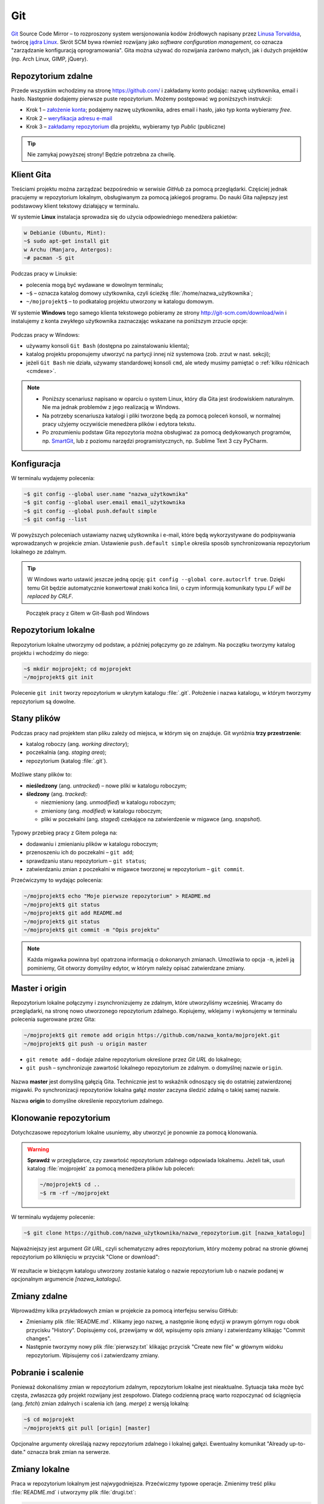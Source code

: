 Git
###

`Git <http://pl.wikipedia.org/wiki/Git_%28oprogramowanie%29>`_ Source Code Mirror
– to rozproszony system wersjonowania kodów źródłowych napisany
przez `Linusa Torvaldsa <http://pl.wikipedia.org/wiki/Linus_Torvalds>`_,
twórcę `jądra Linux <http://pl.wikipedia.org/wiki/Linux_%28j%C4%85dro%29>`_.
Skrót SCM bywa również rozwijany jako *software configuration management*,
co oznacza "zarządzanie konfiguracją oprogramowania". Gita można używać
do rozwijania zarówno małych, jak i dużych projektów (np. Arch Linux, GIMP, jQuery).

Repozytorium zdalne
====================

Przede wszystkim wchodzimy na stronę  `<https://github.com/>`_ i zakładamy konto podając:
nazwę użytkownika, email i hasło. Następnie dodajemy pierwsze puste repozytorium.
Możemy postępować wg poniższych instrukcji:

*   Krok 1 – `założenie konta <https://help.github.com/articles/signing-up-for-a-new-github-account/>`_;
    podajemy nazwę użytkownika, adres email i hasło, jako typ konta wybieramy *free*.
*   Krok 2 – `weryfikacja adresu e-mail <https://help.github.com/articles/verifying-your-email-address/>`_
*   Krok 3 – `zakładamy repozytorium <https://help.github.com/articles/create-a-repo/>`_ dla projektu,
    wybieramy typ *Public* (publiczne)

.. figure:: img/git_repo01.jpg

.. figure:: img/git_repo02.jpg

.. figure:: img/git_repo03.jpg


.. tip::

    Nie zamykaj powyższej strony! Będzie potrzebna za chwilę.


Klient Gita
===========

Treściami projektu można zarządzać bezpośrednio w serwisie *GitHub*
za pomocą przeglądarki. Częściej jednak pracujemy w repozytorium lokalnym,
obsługiwanym za pomocą jakiegoś programu. Do nauki Gita najlepszy jest podstawowy
klient tekstowy działający w terminalu.

W systemie **Linux** instalacja sprowadza się do użycia odpowiedniego menedżera pakietów:

.. code-block:: bash

    w Debianie (Ubuntu, Mint):
    ~$ sudo apt-get install git
    w Archu (Manjaro, Antergos):
    ~# pacman -S git


Podczas pracy w Linuksie:

* polecenia mogą być wydawane w dowolnym terminalu;
* ``~$`` – oznacza katalog domowy użytkownika, czyli ścieżkę :file:`/home/nazwa_użytkownika`;
* ``~/mojprojekt$`` – to podkatalog projektu utworzony w katalogu domowym.

W systemie **Windows** tego samego klienta tekstowego pobieramy ze strony
`<http://git-scm.com/download/win>`_ i instalujemy z konta zwykłego użytkownika
zaznaczając wskazane na poniższym zrzucie opcje:

.. figure:: img/git_shell_install.jpg


Podczas pracy w Windows:

* używamy konsoli ``Git Bash`` (dostępna po zainstalowaniu klienta);
* katalog projektu proponujemy utworzyć na partycji innej niż systemowa (zob. zrzut w nast. sekcji);
* jeżeli ``Git Bash`` nie działa, używamy standardowej konsoli ``cmd``,
  ale wtedy musimy pamiętać o :ref:`kilku różnicach <cmdexe>`.

.. note::

    * Poniższy scenariusz napisano w oparciu o system Linux, który dla Gita
      jest środowiskiem naturalnym. Nie ma jednak problemów z jego realizacją w Windows.

    * Na potrzeby scenariusza katalogi i pliki tworzone będą za pomocą poleceń konsoli,
      w normalnej pracy użyjemy oczywiście menedżera plików i edytora tekstu.

    * Po zrozumieniu podstaw Gita repozytoria można obsługiwać za pomocą dedykowanych
      programów, np. `SmartGit <http://www.syntevo.com/smartgit/>`_,
      lub z poziomu narzędzi programistycznych, np. Sublime Text 3 czy PyCharm.


Konfiguracja
============

W terminalu wydajemy polecenia:

.. code-block:: bash

    ~$ git config --global user.name "nazwa_użytkownika"
    ~$ git config --global user.email email_użytkownika
    ~$ git config --global push.default simple
    ~$ git config --list

W powyższych poleceniach ustawiamy nazwę użytkownika i e-mail, które będą wykorzystywane
do podpisywania wprowadzanych w projekcie zmian. Ustawienie ``push.default simple``
określa sposób synchronizowania repozytorium lokalnego ze zdalnym.

.. tip::

    W Windows warto ustawić jeszcze jedną opcję: ``git config --global core.autocrlf true``.
    Dzięki temu Git będzie automatycznie konwertował znaki końca linii, o czym informują
    komunikaty typu *LF will be replaced by CRLF*.

.. figure:: img/git_bash.jpg

   Początek pracy z Gitem w Git-Bash pod Windows


Repozytorium lokalne
====================

Repozytorium lokalne utworzymy od podstaw, a później połączymy go ze zdalnym.
Na początku tworzymy katalog projektu i wchodzimy do niego:

.. code-block:: bash

    ~$ mkdir mojprojekt; cd mojprojekt
    ~/mojprojekt$ git init

Polecenie ``git init`` tworzy repozytorium w ukrytym katalogu :file:`.git`.
Położenie i nazwa katalogu, w którym tworzymy repozytorium są dowolne.

Stany plików
============

Podczas pracy nad projektem stan pliku zależy od miejsca, w którym się on znajduje.
Git wyróżnia **trzy przestrzenie**:

* katalog roboczy (ang. *working directory*);
* poczekalnia (ang. *staging area*);
* repozytorium (katalog :file:`.git`).

.. figure:: img/areas.png

Możliwe stany plików to:

* **nieśledzony** (ang. *untracked*) – nowe pliki w katalogu roboczym;
* **śledzony** (ang. *tracked*):

  * niezmieniony (ang. *unmodified*) w katalogu roboczym;
  * zmieniony (ang. *modified*) w katalogu roboczym;
  * pliki w poczekalni (ang. *staged*) czekające na zatwierdzenie w migawce (ang. *snapshot*).

.. figure:: img/lifecycle.png

Typowy przebieg pracy z Gitem polega na:

* dodawaniu i zmienianiu plików w katalogu roboczym;
* przenoszeniu ich do poczekalni – ``git add``;
* sprawdzaniu stanu repozytorium – ``git status``;
* zatwierdzaniu zmian z poczekalni w migawce tworzonej w repozytorium – ``git commit``.

Przećwiczymy to wydając polecenia:

.. code-block:: bash

    ~/mojprojekt$ echo "Moje pierwsze repozytorium" > README.md
    ~/mojprojekt$ git status
    ~/mojprojekt$ git add README.md
    ~/mojprojekt$ git status
    ~/mojprojekt$ git commit -m "Opis projektu"

.. note::

    Każda migawka powinna być opatrzona informacją o dokonanych zmianach. Umożliwia to
    opcja ``-m``, jeżeli ją pominiemy, Git otworzy domyślny edytor,
    w którym należy opisać zatwierdzane zmiany.


.. figure:: img/git_init.jpg


Master i origin
===============

Repozytorium lokalne połączymy i zsynchronizujemy ze zdalnym, które utworzyliśmy wcześniej.
Wracamy do przeglądarki, na stronę nowo utworzonego repozytorium zdalnego.
Kopiujemy, wklejamy i wykonujemy w terminalu polecenia sugerowane przez Gita:

.. code-block:: bash

    ~/mojprojekt$ git remote add origin https://github.com/nazwa_konta/mojprojekt.git
    ~/mojprojekt$ git push -u origin master

* ``git remote add`` – dodaje zdalne repozytorium określone przez *Git URL* do lokalnego;
* ``git push`` – synchronizuje zawartość lokalnego repozytorium ze zdalnym. o domyślnej nazwie ``origin``.


.. figure:: img/git_remote.jpg

Nazwa **master** jest domyślną gałęzią Gita. Technicznie jest to wskaźnik odnoszący się do
ostatniej zatwierdzonej migawki. Po synchronizacji repozytoriów lokalna gałąź *master*
zaczyna śledzić zdalną o takiej samej nazwie.

Nazwa **origin** to domyślne określenie repozytorium zdalnego.

Klonowanie repozytorium
=======================

Dotychczasowe repozytorium lokalne usuniemy, aby utworzyć je ponownie
za pomocą klonowania.

.. warning::

    **Sprawdź** w przeglądarce, czy zawartość repozytorium zdalnego odpowiada lokalnemu.
    Jeżeli tak, usuń katalog :file:`mojprojekt` za pomocą menedżera plików lub poleceń:

    .. code-block:: bash

        ~/mojprojekt$ cd ..
        ~$ rm -rf ~/mojprojekt


W terminalu wydajemy polecenie:

.. code-block:: bash

    ~$ git clone https://github.com/nazwa_użytkownika/nazwa_repozytorium.git [nazwa_katalogu]

Najważniejszy jest argument *Git URL*, czyli schematyczny adres repozytorium,
który możemy pobrać na stronie głównej repozytorium po kliknięciu w przycisk "Clone or download":

.. figure:: img/git_clone.jpg


W rezultacie w bieżącym katalogu utworzony zostanie katalog o nazwie repozytorium
lub o nazwie podanej w opcjonalnym argumencie `[nazwa_katalogu]`.


Zmiany zdalne
=============

Wprowadźmy kilka przykładowych zmian w projekcie za pomocą interfejsu serwisu GitHub:

* Zmieniamy plik :file:`README.md`. Klikamy jego nazwę, a następnie ikonę
  edycji w prawym górnym rogu obok przycisku "History". Dopisujemy coś, przewijamy w dół,
  wpisujemy opis zmiany i zatwierdzamy klikając "Commit changes".

* Następnie tworzymy nowy plik :file:`pierwszy.txt` klikając przycisk "Create new file" w głównym
  widoku repozytorium. Wpisujemy coś i zatwierdzamy zmiany.

.. figure:: img/git_zdalne.jpg


Pobranie i scalenie
===================

Ponieważ dokonaliśmy zmian w repozytorium zdalnym, repozytorium lokalne jest nieaktualne.
Sytuacja taka może być częsta, zwłaszcza gdy projekt rozwijany jest zespołowo.
Dlatego codzienną pracę warto rozpoczynać od ściągnięcia (ang. *fetch*) zmian zdalnych i
scalenia ich (ang. *merge*) z wersją lokalną:

.. code-block:: bash

    ~$ cd mojprojekt
    ~/mojprojekt$ git pull [origin] [master]

Opcjonalne argumenty określają nazwy repozytorium zdalnego i lokalnej gałęzi.
Ewentualny komunikat "Already up-to-date." oznacza brak zmian na serwerze.

.. figure:: img/git_pull.jpg


Zmiany lokalne
==============

Praca w repozytorium lokalnym jest najwygodniejsza. Przećwiczmy typowe operacje.
Zmienimy treść pliku :file:`README.md` i utworzymy plik :file:`drugi.txt`:

.. code-block:: bash

    ~/mojprojekt$ echo "Pierwsza zmiana lokalna" >> README.md
    ~/mojprojekt$ echo "Drugi plik" > drugi.txt
    ~/mojprojekt$ git status
    ~/mojprojekt$ git diff
    ~/mojprojekt$ git add --all
    ~/mojprojekt$ git diff
    ~/mojprojekt$ git diff --staged

* ``git diff`` – pokazuje różnice między katalogiem roboczym a poczekalnią, ale bez plików nieśledzonych;
* ``git add --all`` – dodaje do poczekalni wszystkie zmiany z katalogu roboczego;
* ``git diff --staged`` – pokaże zmiany między poczekalnią a ostatnią migawką projektu.

Zauważmy, że po dodaniu zmian do poczekalni polecenie ``git diff`` nie pokazuje żadnych różnic.

Zróbmy teraz kolejną zmianę w pliku :file:`README.md` i sprawdźmy status:

.. code-block:: bash

    ~/mojprojekt$ echo "Druga zmiana lokalna" >> README.md
    ~/mojprojekt$ git status
    ~/mojprojekt$ git diff
    ~/mojprojekt$ git diff --staged


.. figure:: img/git_status.jpg


Jak widać, plik :file:`README.md` ma dwie wersje! Jedna (poprzednia) znajduje się w poczekalni,
a aktualna w katalogu roboczym i ma status zmienionej. Chcąc włączyć ją do najbliższej migawki,
należałoby ją ponownie dodać poleceniem ``git add``. Zrobimy inaczej, zatwierdzimy zmiany:

.. code-block:: bash

    ~/mojprojekt$ git commit -m "Zmiana pliku README i inne"
    ~/mojprojekt$ git status -vv
    ~/mojprojekt$ git diff HEAD

.. figure:: img/git_status2.jpg

Która wersja pliku :file:`README.md` trafiła do migawki? Oczywiście ta z poczekalni,
o czym upewniają nas ostatnie polecenia:

* ``git status -vv`` – pokazuje stan repozytorium oraz wszystkie zmiany w śledzonych plikach;
* ``git diff HEAD`` – pokazuje wszystkie różnice między ostatnią migawką a śledzonymi plikami.

Zmiany można też zatwierdzać z pominięciem poczekalni:

.. code-block:: bash

    ~/mojprojekt$ git commit -am "Druga zmiana README.md"
    ~/mojprojekt$ git status

.. figure:: img/git_commit_am.jpg

* ``git commit -am "komentarz"`` – zatwierdza zmiany wszystkich śledzonych plików (opcja ``-a``).


.. note::

    Komunikaty statusu typu: *Your branch is ahead of 'origin/master' by 2 commits.*
    – oznaczają, że mamy zatwierdzone lokalne zmiany nieprzesłane do repozytorium zdalnego.


Cofanie zmian
=============

**Wycofanie z poczekalni**: utworzymy teraz katalog :file:`doc`,
a w nim pliki :file:`index.rst` i :file:`slownik.txt` z przykładową treścią.

.. code-block:: bash

    ~/mojprojekt$ mkdir doc
    ~/mojprojekt$ echo "Dokumenty" > doc/index.rst
    ~/mojprojekt$ echo "Słownik" > doc/slownik.txt
    ~/mojprojekt$ git add .
    ~/mojprojekt$ git status
    ~/mojprojekt$ git reset HEAD doc/slownik.txt
    ~/mojprojekt$ git status

* ``git add .`` – dodaje wszystkie nowe i zmienione pliki do poczekalni;
* ``git reset HEAD nazwa_pliku`` – usuwa plik z poczekalni, w tym wypadku
  plik wraca do stanu "nieśledzony".

.. figure:: img/git_reset.jpg

**Zmiana i wycofanie zatwierdzenia** – załóżmy, że po zatwierdzeniu zmian
dokonaliśmy kolejnych poprawek i uznaliśmy, że powinny zostać uwzględnione
w ostatniej migawce:

.. code-block:: bash

    ~/mojprojekt$ git commit -m "Początek dokumentacji"
    ~/mojprojekt$ echo "Spis treści" >> doc/index.rst
    ~/mojprojekt$ git add .
    ~/mojprojekt$ git commit --amend -m "Początek dokumentacji poprawiony"
    ~/mojprojekt$ git reset --soft HEAD~1


* ``git commit --amend`` – poprawia (ang. *amend*) poprzednie zatwierdzenie, tj. dodaje zmiany z poczekalni
  i ewentualnie zmienia komentarz;
* ``git reset --soft HEAD~1`` – wycofuje ostatnią migawkę.

.. note::

    **HEAD** podobnie jak *master* jest nazwą wskaźnika, ale odnosi się do aktualnej
    migawki. Zazwyczaj wskaźniki *master* i *HEAD* oznaczają to samo miejsce,
    ale jeżeli przełączymy się do innej gałęzi, albo cofniemy do wcześniejszej
    migawki wskaźnik *HEAD* zostanie przesunięty.

.. figure:: img/git_reset2.jpg

**Wycofanie zmian z katalogu roboczego**: wykonamy teraz kolejne polecenia,
aby zobaczyć, jak cofać zmiany niedodane do poczekalni:

.. code-block:: bash

    ~/mojprojekt$ echo "Katalog projektu" > doc/katalog.rst
    ~/mojprojekt$ echo "Słownik" > doc/slownik.rst
    ~/mojprojekt$ git add .
    ~/mojprojekt$ echo "Dokumentacja projektu" >> doc/katalog.rst
    ~/mojprojekt$ git diff
    ~/mojprojekt$ git checkout -- doc/katalog.rst
    ~/mojprojekt$ cat doc/katalog.rst

.. figure:: img/git_checkout.jpg


.. warning::

    Polecenie ``git checkout -- nazwa_pliku`` usuwa wprowadzone zmiany bezpowrotnie.


Historia zmian
==============

Zatwierdzimy dotychczasowe zmiany, przejrzymy listę i sprawdzimy,
jak wyglądała pierwsza wersja pliku :file:`README.md`:

.. code-block:: bash

    ~/mojprojekt$ git commit -m "Dodanie katalogu doc"
    ~/mojprojekt$ git log
    ~/mojprojekt$ git checkout 869d7
    ~/mojprojekt$ cat README.md
    ~/mojprojekt$ git checkout master
    ~/mojprojekt$ cat README.md


.. figure:: img/git_log.jpg


* ``git log`` – pokazuje historię zmian, każda zmiana oznaczona jest unikalnym skrótem typu ``commit 869d7...``; wypróbuj: ``git log --pretty=oneline --decorate`` oraz ``git log --pretty=format:"%h - %s"``;
* ``git checkout 869d7`` – przełącza nas do migawki oznaczonej podanym początkiem skrótu;
* ``git checkout master`` – powracamy do ostatniej migawki w głównej gałęzi.

Synchronizacja
==============

Pozostaje przesłanie zatwierdzonych zmian do repozytorium zdalnego:

.. code-block:: bash

    ~/mojprojekt$ git status
    ~/mojprojekt$ git push

* ``git push`` – przesyła zmiany lokalne do repozytorium zdalnego;
  wymaga podania nazwy użytkownika i hasła do konta na GitHubie.

.. figure:: img/git_push.jpg

Operacje na plikach
===================

.. tip::

    Nie należy usuwać śledzonych plików/katalogów lub zmieniać ich nazw
    za pomocą narzędzi systemowych, np. menedżera plików, ponieważ
    Git nie będzie nic o tym wiedział i zasypie nas wieloma komunikatami
    podczas sesji.

**Usuwanie plików i zmiany nazw** realizujemy za pomocą następujących poleceń:

.. code-block:: bash

    ~/mojprojekt$ git rm --cached pierwszy.txt
    ~/mojprojekt$ git mv doc/katalog.rst doc/projekt.rst
    ~/mojprojekt$ git status
    ~/mojprojekt$ git rm -f "*.txt"
    ~/mojprojekt$ git status
    ~/mojprojekt$ git commit -am "Porządki  w projekcie"

* ``git rm --cached`` – usuwa pliki śledzone z poczekalni, ale nie z dysku;
* jeżeli mają być usunięte również z dysku, używamy tylko ``git rm``;
* ``git mv`` – pozwala przenieść lub zmienić nazwę pliku;
* ``git rm -f`` – usuwa śledzone pliki z poczekalni i z dysku, wymaga przełącznika ``-f``,
  jeżeli usuwany plik ma niezatwierdzone zmiany.


.. figure:: img/git_rm_mv.jpg


Konflikty wersji
================

W czasie pracy nad projektem zdarzyć się może, że jakiś plik został
zmieniony zarówno w repozytorium zdalnym, np. przez współpracownika,
jak i lokalnie przez nas. Jeżeli nie ściągnęliśmy ostatniej zdalnej
wersji pliku, próba wysłania naszych zmian na serwer wywoła komunikat
o konflikcie. Przećwiczmy taką możliwość.

* **W repozytorium zdalnym zmieniamy plik** :file:`pierwszy.txt`,
* lokalnie dodajemy usunięty wcześniej plik :file:`pierwszy.txt` i wprowadzamy zmiany,
* zatwierdzamy zmiany i próbujemy wgrać je na serwer:

.. code-block:: bash

    ~/mojprojekt$ git status
    ~/mojprojekt$ git add .
    ~/mojprojekt$ echo "Zmiana lokalna w pierwszym" >> pierwszy.txt
    ~/mojprojekt$ git commit -am "Zmiana w pierwszym"
    ~/mojprojekt$ git push

.. figure:: img/git_push2.jpg


Powyższy komunikat zawiera sugestię, co zrobić. Zastosujemy się do niej
i pobierzemy zmiany z serwera:

.. code-block:: bash

    ~/mojprojekt$ git pull

.. figure:: img/git_pull2.jpg


Konflikt dotyczy pliku :file:`pierwszy.txt`. Zawartość pobrana z serwera
nie zgadza się z lokalną. Zgodnie z podpowiedzią:
``fix conflicts and then commit the result`` – rozwiążemy konflikty
i zatwierdzimy rezultat. W dowolnym edytorze otwieramy zatem plik:

.. figure:: img/git_edit.jpg


Git używa znaczników, aby wskazać różnice:

* ``<<<<<<< HEAD`` – początek różnic;
* ``=======`` – separator zmian lokalnych i zdalnych;
* ``>>>>>>> skrót`` – znacznik końca bloku różnic.

Usuwamy znaczniki, zapisujemy ostateczną wersję pliku,
następnie zatwierdzamy i wysyłamy zmiany na serwer:

.. code-block:: bash

    ~/mojprojekt$ cat pierwszy.txt
    ~/mojprojekt$ git commit -am "Rozwiązanie konfliktu w pierwszy.txt"
    ~/mojprojekt$ git push

Gałęzie
=======

Gałąź (ang. *branch*) służą testowaniu nowego kodu. Można utworzyć wiele gałęzi,
rozwijać kod w każdej z nich niezależnie, a następnie scalać wybrane zmiany.

.. note::

    Formalnie gałąź jest wskaźnikiem, czyli nazwą odsyłającą do któregoś z zestawu zmian
    zachowanych w repozytorium. Domyślna gałąź nazywa się *master* i tworzona jest przez
    polecenie ``git init``. Podczas zatwierdzania zmian wskaźnik *master* przesuwany jest tak,
    aby wskazywał na ostatnią migawkę.

Utworzymy teraz nową gałąź, przełączymy się do niej, wprowadzimy kilka zmian i zatwierdzimy je:

.. code-block:: bash

    ~/mojprojekt$ git branch testy
    ~/mojprojekt$ git checkout testy
    ~/mojprojekt$ git branch -vv
    ~/mojprojekt$ git status
    ~/mojprojekt$ echo "Zmiany testowe" > test.txt
    ~/mojprojekt$ echo "Eksperyment" >> pierwszy.txt
    ~/mojprojekt$ git add .
    ~/mojprojekt$ git commit -m "Test nowych funkcji"
    ~/mojprojekt$ ls

* ``git branch nazwa_gałęzi`` – tworzy gałąź o podanej nazwie;
* ``git checkout nazwa_gałęzi`` – przełącza na podaną gałąź;
* ``git checkout -b testy`` – tworzy gałąź i przełącza do niej (zastępuje dwa poprzednie polecenia);
* ``git branch -vv`` – wyświetla informacje o gałęziach.

.. figure:: img/git_branch.jpg


.. note::

    Git używa specjalnego wskaźnika ``HEAD`` wskazującego aktualną gałąź.
    Użyj ``git log --pretty=oneline --decorate``, aby zobaczyć, na którą gałąź wskazuje.


Wrócimy teraz do gałęzi *master* i scalimy z nią zmiany z gałęzi *testy*:


.. code-block:: bash

    ~/mojprojekt$ git checkout master
    ~/mojprojekt$ ls
    ~/mojprojekt$ git merge testy
    ~/mojprojekt$ git branch -d testy

* ``git merge nazwa_gałęzi`` – scala zmiany z podanej gałęzi z aktualną;
* ``git branch -d nazawa_gałęzi`` – usuwa gałąź (jeśli jest już niepotrzebna).

.. figure:: img/git_merge.jpg


.. note::

    Zmiana aktywnej gałęzi przywraca katalog roboczy do stanu z ostatniej migawki
    w danej gałęzi. W naszym przykładzie zwróć uwagę, że po przełączeniu się do gałęzi *master*
    z gałęzi *testy* "zniknął" plik :file:`text.txt`.

Pomijanie plików
================

Nie wszystkie typy plików powinny być synchronizowane między repozytorium lokalnym i zdalnym.
Np. pliki pośrednie tworzone przez kompilatory i interpretery, pliki tymczasowe, wirtualne
środowiska itp. zapychałyby nam niepotrzebnie repozytorium zdalne. Git pozwala zdefiniować
listę ignorowanych plików za pomocą wyrażeń wieloznacznych zapisanych w ukrytym pliku
(rozpoczyna się kropką!) :file:`.gitignore`, który umieszczamy w głównym katalogu projektu.

* :download:`Przykładowa zawartość <gitignore.txt>` pliku :file:`.gitignore`.
* `Wzorce dla różnych języków programowania <https://github.com/github/gitignore>`_.

Cheat Sheet
===========

* ``git config --global`` – konfiguruje ustawienia ``user.name``, ``user.email``, ``push.default``;
* ``git init`` – inicjuje repozytorium Gita;
* ``git status`` – pokazuje stan repozytorium;
* ``git status -vv`` – pokazuje stan repozytorium oraz zmiany;
* ``git status -sb`` – pokazuje stan repozytorium oraz zmiany w skrócie;
* ``git add nazwa_pliku/katalogu`` – rozpoczyna śledzenie pliku/katalogu, dodaje zmiany do poczekalni;
* ``git -all`` lub ``-A`` – dodanie wszystkich zmian do poczekalni;
* ``git add '*.txt'`` – dodanie do poczekalni wszystkich plików tekstowych;
* ``git add .`` – dodanie plików nowych i zmienionych, ale nie usuniętych;
* ``git -u`` – dodanie zmienionych i usuniętych, ale nie nowych;
* ``git commit -m "opis zmiany"`` – tworzy migawkę ze zmian znajdujących się w poczekalni;
* ``git -am "opis zmiany"`` – tworzy migawkę z wszystkich zmian pomijając poczekalnię;
* ``git commit --amend -m "opis zmiany"`` – uzupełnia i aktualizuje ostatnią migawkę;
* ``git remote add origin GitURL`` – dodaje repozytorium zdalne do lokalnego;
* ``git clone GitURL [katalog]`` – klonuje repozytorium zdalne do katalogu lokalnego;
* ``git push [-u] [origin] [master]`` – wysyła zmiany lokalne do repozytorium zdalnego;
* ``git diff`` – pokazuje zmiany w katalogu roboczym;
* ``git diff --staged`` – pokazuje zmiany pomiędzy katalogiem roboczym a poczekalnią;
* ``git diff HEAD`` – pokazuje zmiany w porównaniu do ostatniej migawki;
* ``git reset HEAD plik`` – wycofuje zmianę pliku z poczekalni;
* ``git reset --soft HEAD~1`` – wycofuje ostatnią migawkę;
* ``git checkout -- plik`` – cofa zmianę pliku w katalogu roboczym;
* ``git checkout skrót/tag/gałąź`` – pozwala przejść do stanu wskazanego przez skrót migawki,
  tag lub nazwę gałęzi, np. *master*;
* ``git checkout -b gałąź`` – tworzy podaną *gałąź* i przełącza do niej;
* ``git log`` – wyświetla historię zmian, opcja: ``--pretty=oneline --decorate``, ``-p`` – historia zawartości zmian, ``--stat`` – lista zmienianych plików;
* ``git rm --cached plik`` – usuwa plik z poczekalni, ale nie z katalogu roboczego;
* ``git rm -f plik`` – usuwa plik z poczekalni i katalogu roboczego;
* ``git mv stara nowa`` – zmienia *starą* nazwę na *nową*;
* ``git branch gałąź`` – tworzy *gałąź*, opcje: ``-vv`` – informacje o gałęziach, ``-d gałąź`` – usuwa gałąź;
* ``git merge gałąź`` – scala zmiany z podanej *gałęzi* do aktualnej.


Materiały
=========

.. tip::

    * Jeżeli podczas tworzenia repozytorium na GitHubie zaznaczymy opcję
      *Initialize this repository with a README*, utworzony zostanie plik,
      w którym umieszcza się opis projektu.
    * Do wygodnej pracy w systemie Windows można skonfigurować
      `Git w powłoce PowerShell <https://git-scm.com/book/be/v2/Git-in-Other-Environments-Git-in-Powershell>`_

.. _cmdexe:

.. note::

    Uwagi dla użytkowników powłoki ``cmd.exe`` w Windows:

    * separatorem w ścieżkach jest znak backslash ``\``, w wyrażeniach wieloznacznych używamy podwójnych
      cudzysłowów, np. ``"*.txt"``;
    * polecenia konsoli są inne:

      - ``md mojprojekt`` – utworzy katalog projektu (odpowiednik ``mkdir``);
      - ``rd /s /q mojprojekt`` – usunie katalog projektu (odpowiednik ``rm -rf``);
      - ``type doc\katalog.rst`` – pokaże zawartość pliku (odpowiednik ``cat``).

Odwiedź
-------

1. `Strona projektu Git <http://git-scm.com/>`_.
2. `Pro Git v. 1 <https://git-scm.com/book/pl/v1>`_ – wersja polska.
3. `Python 101 – Git <http://python101.readthedocs.io/pl/latest/git/index.html>`_ (materiał w j. polskim)
4. `Git Cheat Sheet <https://services.github.com/on-demand/downloads/github-git-cheat-sheet.pdf>`_
5. `Pro Git v. 2 <https://git-scm.com/book/en/v2>`_ – wersja angielska.
